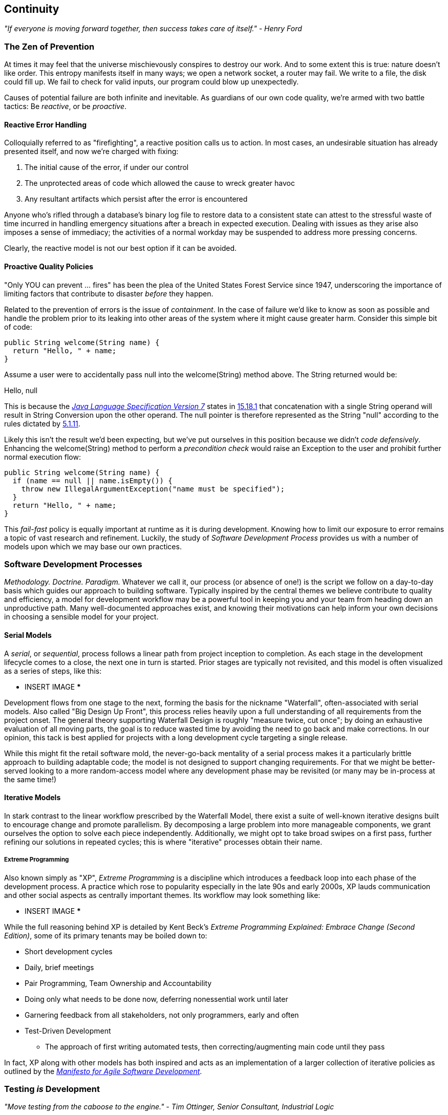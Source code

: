 == Continuity

_"If everyone is moving forward together, then success takes care of itself." - Henry Ford_

=== The Zen of Prevention

At times it may feel that the universe mischievously conspires to destroy our work.  And to some extent this is true: nature doesn't like order.  This entropy manifests itself in many ways; we open a network socket, a router may fail.  We write to a file, the disk could fill up.  We fail to check for valid inputs, our program could blow up unexpectedly.

Causes of potential failure are both infinite and inevitable.  As guardians of our own code quality, we're armed with two battle tactics: Be _reactive_, or be _proactive_.

==== Reactive Error Handling

Colloquially referred to as "firefighting", a reactive position calls us to action.  In most cases, an undesirable situation has already presented itself, and now we're charged with fixing:

. The initial cause of the error, if under our control
. The unprotected areas of code which allowed the cause to wreck greater havoc
. Any resultant artifacts which persist after the error is encountered

Anyone who's rifled through a database's binary log file to restore data to a consistent state can attest to the stressful waste of time incurred in handling emergency situations after a breach in expected execution. Dealing with issues as they arise also imposes a sense of immediacy; the activities of a normal workday may be suspended to address more pressing concerns.

Clearly, the reactive model is not our best option if it can be avoided.

==== Proactive Quality Policies

"Only YOU can prevent ... fires" has been the plea of the United States Forest Service since 1947, underscoring the importance of limiting factors that contribute to disaster _before_ they happen.  

Related to the prevention of errors is the issue of _containment_.  In the case of failure we'd like to know as soon as possible and handle the problem prior to its leaking into other areas of the system where it might cause greater harm.  Consider this simple bit of code:

[source,java]
----
public String welcome(String name) {
  return "Hello, " + name;
}
----

Assume a user were to accidentally pass +null+ into the +welcome(String)+ method above.  The +String+ returned would be:

+Hello, null+

This is because the http://docs.oracle.com/javase/specs/jls/se7/html/[_Java Language Specification Version 7_] states in http://docs.oracle.com/javase/specs/jls/se7/html/jls-15.html#jls-15.18.1[15.18.1] that concatenation with a single +String+ operand will result in String Conversion upon the other operand.  The +null+ pointer is therefore represented as the +String+ "null" according to the rules dictated by http://docs.oracle.com/javase/specs/jls/se7/html/jls-5.html#jls-5.1.11[5.1.11].

Likely this isn't the result we'd been expecting, but we've put ourselves in this position because we didn't _code defensively_.  Enhancing the +welcome(String)+ method to perform a _precondition check_ would raise an +Exception+ to the user and prohibit further normal execution flow:

[source,java]
----
public String welcome(String name) {
  if (name == null || name.isEmpty()) {
    throw new IllegalArgumentException("name must be specified");
  }
  return "Hello, " + name;
}
----

This _fail-fast_ policy is equally important at runtime as it is during development.  Knowing how to limit our exposure to error remains a topic of vast research and refinement.  Luckily, the study of _Software Development Process_ provides us with a number of models upon which we may base our own practices.

=== Software Development Processes

_Methodology.  Doctrine.  Paradigm._  Whatever we call it, our process (or absence of one!) is the script we follow on a day-to-day basis which guides our approach to building software.  Typically inspired by the central themes we believe contribute to quality and efficiency, a model for development workflow may be a powerful tool in keeping you and your team from heading down an unproductive path.  Many well-documented approaches exist, and knowing their motivations can help inform your own decisions in choosing a sensible model for your project.

==== Serial Models

A _serial_, or _sequential_, process follows a linear path from project inception to completion.  As each stage in the development lifecycle comes to a close, the next one in turn is started.  Prior stages are typically not revisited, and this model is often visualized as a series of steps, like this:

*** INSERT IMAGE ***

Development flows from one stage to the next, forming the basis for the nickname "Waterfall", often-associated with serial models.  Also called "Big Design Up Front", this process relies heavily upon a full understanding of all requirements from the project onset.  The general theory supporting Waterfall Design is roughly "measure twice, cut once"; by doing an exhaustive evaluation of all moving parts, the goal is to reduce wasted time by avoiding the need to go back and make corrections.  In our opinion, this tack is best applied for projects with a long development cycle targeting a single release.

While this might fit the retail software mold, the never-go-back mentality of a serial process makes it a particularly brittle approach to building adaptable code; the model is not designed to support changing requirements.  For that we might be better-served looking to a more random-access model where any development phase may be revisited (or many may be in-process at the same time!)

==== Iterative Models

In stark contrast to the linear workflow prescribed by the Waterfall Model, there exist a suite of well-known iterative designs built to encourage change and promote parallelism.  By decomposing a large problem into more manageable components, we grant ourselves the option to solve each piece independently.  Additionally, we might opt to take broad swipes on a first pass, further refining our solutions in repeated cycles; this is where "iterative" processes obtain their name.

===== Extreme Programming

Also known simply as "XP", _Extreme Programming_ is a discipline which introduces a feedback loop into each phase of the development process.  A practice which rose to popularity especially in the late 90s and early 2000s, XP lauds communication and other social aspects as centrally important themes.  Its workflow may look something like:

*** INSERT IMAGE ***

While the full reasoning behind XP is detailed by Kent Beck's _Extreme Programming Explained: Embrace Change (Second Edition)_, some of its primary tenants may be boiled down to:

* Short development cycles
* Daily, brief meetings
* Pair Programming, Team Ownership and Accountability
* Doing only what needs to be done now, deferring nonessential work until later
* Garnering feedback from all stakeholders, not only programmers, early and often
* Test-Driven Development
** The approach of first writing automated tests, then correcting/augmenting main code until they pass

In fact, XP along with other models has both inspired and acts as an implementation of a larger collection of iterative policies as outlined by the http://agilemanifesto.org/[_Manifesto for Agile Software Development_].

=== Testing _is_ Development

_"Move testing from the caboose to the engine." - Tim Ottinger, Senior Consultant, Industrial Logic_ 

No matter the development method your team prescribes, and no matter how rigidly you adhere to its principles, eventually you're going to need to assert that your code works.  Of course you could handle this manually by deploying the application and letting a human user follow a scripted test plan, but wherever possible it's much more efficient and fail-proof to automate the test execution. So you're going to need to write some tests.

But it's our opinion that testing is not simply about making sure your code works as expected.

When you write tests, you're a _user_ of your API.  You'll see how intuitive it is to use, you'll discover gaps in documentation.  You might discover that it's too verbose or ugly, and most importantly: you can re-evaluate your design before it's too late. You're putting yourself in the shoes of your target audience.

What's more, if you write tests alongside the development of your business logic, you might find your work to be more _enjoyable_.  You'll know when a feature is completed; you'll have the satisfaction of seeing concrete feedback in real-time.  Proponents of _Test-Driven Development_ even make the case for writing tests _before_ implementation.  In our experience, testing may be done alongside construction of the primary code such that the experience from one end of the tunnel can inform the other.

Automated testing can take many forms, and we'll categorize a few for use throughout this text.

=== Levels of Testing

Proponents of test-oriented software development processes may qualify tests in one or more flavors:

* Acceptance
** Asserts that code meets business requirements
* Black-Box
** Asserts the contract of an API is working without respect to its internals
* Compatibility
** Asserts that code plays nicely with one or more outside components; for instance a web application may need to display correctly on Internet Explorer, Chrome, Firefox, Safari, and mobile devices.
* Functional
** Asserts that code meets the technical requirements derived from business requirements; ie. that all *functions* are working as expected
* Load / Stress / Performance
** Asserts and measures how a system handles input under load, and how gracefully it degrades with increased traffic
* Regression
** Asserts that previously-identified errors have been corrected or that existing features remain to function
* Smoke
** A subset of a full test suite, intended to run quickly and provide feedback that the system is generally intact from a simplistic level
* White-Box
** Asserts that an API is working as contracted, taking into concern implementation-specific data structures and constructs.

A well-tested application may have tests covering many of the above areas, and we may further organize these types according to scope.

==== Unit

The purpose of a unit test is to validate that a single functionality is operating as expected in isolation.  Unit tests are characterized as fast, simple, easy-to-run, and fine-grained.  They may dig into implementation details for use in _white-box testing.

For instance, every Java object inherits the method +Object.hashCode()+ and the value equality test +Object.equals(Object)+.  By API contract, calls to +hashCode+ of equal-by-value objects must return equal, that is:

[source,java]
----
/**
 * Test bullet 2 of the hashCode contract as defined by:
 * http://docs.oracle.com/javase/7/docs/api/java/lang/Object.html#hashCode()
*/
public void testHashCodeOfEqualObjects() {
  // Declare some vars that are equal-by-value
  MyObject a = new MyObject("a");
  MyObject b = new MyObject("a");

  // Now ensure hashCode is working for these objects as contracted
  assert a.equals(b) : "The objects should be equal by value";
  assert a.hashCode() == b.hashCode() : "Hash codes of equal objects not equal";
}
----

The above test, implemented using the Java +assert+ keyword, is a classic example of a unit test; it checks for the smallest possible _invariant_ (in this case that the +equals()+ and +hashCode()+ implementations of +MyObject+ are working with respect to one another).  Many experts will advise that a unit test contains only one assertion; in our experience this is a fantastic guideline but as the above example illustrates, use common sense.  If more than one assertion is required to conclude that all participants in an invariant are in expected form, then use what's necessary.

In cases where a unit test may require inputs from unrelated components, the use of _mock objects_ is a common solution.  Mocks supply an alternate implementation used in testing which may help the developer to:

* Simulate an error condition
* Avoid starting up an expensive process or code path
* Avoid dependence upon a third-party system which might not be reliable (or even not available) for testing purposes
* Avoid dependence upon a mechanism which supplies non-idempotent (non-repeatable) values.
** For instance a random-number generator or something that relies on the current time

While mocks absolutely have their place in the testing arsenal, in the context of Enterprise development it's our opinion that their use is to be limited.  The Java Enterprise Edition is based on a _POJO_ (Plain Old Java Object) component model which enables us to directly instantiate Servlets, EJBs, and CDI beans; this is great for validating business logic in simple calls.  However the true power of Java EE is in the _loose coupling_ between components, and mocks do not account for the linkage between these pieces that's provided by the container.  To fully test an application, you must test the whole runtime, not simply the code you've written on your own.  For that, we need a more comprehensive solution to validation than is allowed by Unit Tests.

==== Integration

Imagine we'd like to build a pipe to carry water from a nearby reservoir to a treatment and purification facility.  The unit tests we'd described above would be responsible for ensuring that each section of the tube was free of leaks and generally of good quality.  But the whole is more than the sum of its parts: the opportunity for water escaping between the cracks still exists.

And so it is with software; we must check that our components play nicely with one another.  This is especially true for Java EE where _dependency injection_ is a commonplace tool.  It's great that one bean not be explicitly bound to another, but eventually we rely upon a container to do the wiring for us.  If our metadata or configuration is incorrect, our injection points may not be filled as we're expecting.  This could result in a deployment-time exception or worse, making it imperative that we have test coverage for the interaction between components.

When we talk about _integration testing_ in this book, it's within the context of a _container_.  Historically, interaction with an application server has been notoriously difficult to test.  For many, Java EE has become a dirty term as a result.  It's the goal of this text to clearly delineate techniques for building enterprise applications in a testable manner.  While many may view this discussion as related to integration testing, instead we feel that it's more about *development* and integration testing is a valued part of that equation.

In that sense, testing _is_ development.

=== Foundation Test Frameworks

As you might imagine, _container services_ really help us to cut down on the complexity in our application code.  Dependency Injection frees us from manual wiring while features like _declarative security_ and _transaction management_ keep us from weaving technical concerns into our business logic.  Unfortunately, nothing comes for free; the cost of enlisting an framework or application server's help is that we've now added another integration point.  And every integration point must be validated by an integration test.

Java has built-in support for +java.lang.Assertion+ error and the +assert+ keyword, and these are fine tools when used in the right context.  Because assertions using +assert+ are only analyzed in the presence of the +-ea+ switch at launch of the Java runtime, you need not worry about the performance implications of running extra checks in a production environment with this support disabled.  For that reason, it makes sense to use +assert+ for testing internal code, for instance:

[source,java]
----
private String welcome(String name) {
  assert name!=null && !name.isEmpty() : "name must be specified";
  return "Hello, " + name;
}
----

Because the visibility of this code is +private+, we do not need to worry about doing precondition checks on end-user input; the parameter +username+ must be supplied by something _we_ have written.  Therefore this need not be tested in production.

Of course, assertions may help us along the way, but they're not *tests*.  Tests exercise a code path and validate one or more _post-conditions_.  For instance we might write the following client to validate that the public +welcome(String)+ example from the _Proactive Quality Policies_ section is working as we'd expect:

[source,java]
----
public class WelcomeJDKTest {

  /** WelcomeBean instance to be tested **/
  private WelcomeBean welcomer;

  private WelcomeJDKTest(WelcomeBean welcomer) {
    this.welcomer = welcomer;
  }

  public static void main(String... args) {

    /** Make a test client, then execute its tests **/
    WelcomeJDKTest tester = new WelcomeJDKTest(new WelcomeBean());
    tester.testWelcome();
    tester.testWelcomeRequiresInput();

  }

  private void testWelcome() {
    String name = "ALR";
    String expectedResult = "Hello, " + name;
    String receivedResult = welcomer.welcome(name);
    if(!expectedResult.equals(receivedResult)) {
      throw new AssertionError("Did not welcome " + name + " correctly");
    }
  }

  private void testWelcomeRequiresInput() {
    boolean gotExpectedException = false;
    try {
      welcomer.welcome(null);
    } catch (final IllegalArgumentException iae) {
      gotExpectedException = true;
    }
    if(!gotExpectedException) {
      throw new AssertionError("Should not accept null input");
    }
  }

}
----

Not too terrible as far as code coverage goes; we've ensured that the +welcome+ method functions as we'd expect, and we even check that it bans +null+ input at the right place, before that null pointer has a chance to make things more complicated later.

But our signal-to-noise ratio is way off when we write our own +main(String[])+-based test clients.  Look at all the boilerplate involved just to get the execution running, as compared with the test code itself!  Just as we use frameworks and component models to cut the redundant, rote bits in our business logic, we can take advantage of some popular libraries to help us slim our tests.

==== JUnit

The http://www.junit.org/[JUnit] Test Framework is one of the most widely-known testing frameworks for Java.  Initially ported from http://en.wikipedia.org/wiki/Kent_Beck[Kent Beck's] work in testing the Smalltalk programming language, JUnit is the most-downloaded artifact in the http://search.maven.org/[Maven Central Repository] outside of libraries used to run Maven itself (as of August 2012).

Refactoring our +WelcomeJDKTest+ above to use JUnit might look a little like this:

[source,java]
----
public class WelcomeJUnitTest {

    /** To be set by the {@link Before} lifecycle method **/
    private WelcomeBean welcomer;

    /** Called by JUnit before each {@link Test} method **/
    @Before
    public void makeWelcomer() {
        this.welcomer = new WelcomeBean();
    }

    @Test
    public void welcome() {
        final String name = "ALR";
        final String expectedResult = "Hello, " + name;
        final String receivedResult = welcomer.welcome(name);
        Assert.assertEquals("Did not welcome " + name + " correctly", expectedResult, receivedResult);
    }

    @Test
    public void welcomeRequiresInput() {
        boolean gotExpectedException = false;
        try {
            welcomer.welcome(null);
        } catch (final IllegalArgumentException iae) {
            gotExpectedException = true;
        }
        Assert.assertTrue("Should not accept null input", gotExpectedException);
    }
}
----

The first benefit we get is that we don't need a +main(String[])+ method, and we don't need to manually call upon our test methods.  Instead, JUnit will dutifully execute for us any lifecycle (ie. +@Before+) or test (annotated with +@Test+) methods and report the results back to its initial runner.  Secondly, we're given access to the JUnit library, for instance a set of convenience methods in +org.junit.Assert+, to help us reduce the amount of code we'll need to write assertions.

JUnit also has widespread IDE support, making test execution during development much easier.  For instance, consider the context menu available in Eclipse:

image:images/ch01-continuity/runas_junit.png["JUnit IDE Runner Integration"]

As opposed to our homebrewed +main(String[])+ test client, JUnit supports reporting.  In the IDE this may appear graphically:

image:images/ch01-continuity/junit_test_execution.png["JUnit IDE Reporting Integration"]

During a more formal build process, output may be directed to an XML file for analysis by a build server.  This can be very helpful in tracking progress over time:

image:images/ch01-continuity/ci_test_trend.png["Continuous Integration Test Reporting"]

Of course, JUnit is not the only kid on the block when it comes to test frameworks.

==== TestNG

If JUnit sets the standard for simplicity in Java testing, http://testng.org/doc/index.html[TestNG] touts greater flexibility to the developer by offering an arguably greater featureset.  While the differences between the two frameworks are beyond the scope of this text, there's quite a bit of overlap in concept.  Refactoring our test for TestNG should look familiar:

[source,java]
----
public class WelcomeTestNGTest {

    /** To be set by the {@link @BeforeTest} lifecycle method **/
    private WelcomeBean welcomer;

    /** Called by TestNG before each {@link Test} method **/
    @BeforeTest
    public void makeWelcomer() {
        this.welcomer = new WelcomeBean();
    }

    @Test
    public void welcome() {
        /// .. Omitting logic for brevity
        Assert.assertEquals(receivedResult, expectedResult, "Did not welcome " + name + " correctly");
    }

    @Test
    public void welcomeRequiresInput() {
        /// .. Omitting logic for brevity
        Assert.assertTrue(gotExpectedException, "Should not accept null input");
    }
}
----

Some of the parameter orders and API names for the annotations have changed, but the concept remains: write less, and let the framework wire up the call stack.

IDE Integration, while not standard for Eclipse Juno, is http://testng.org/doc/download.html[simple enough to install] and provides a GUI runner as we've seen with JUnit:

image:images/ch01-continuity/testng_test_execution.png["TestNG IDE Runner Integration"]

=== Continuous Development

Followers of Extreme Programming and Agile methodologies are likely to be familiar with http://martinfowler.com/articles/continuousIntegration.html[Continuous Integration], a practice which advocates frequent patching of the upstream development branch in order to catch errors as they're introduced.  Such an approach involves:

* An authoritative source repository (which is *not* at odds with decentralized version control systems, as we'll soon see)
* A comprehensive test suite
* An automated build system
* Automated deployment

These general rules are applicable in most any modern language, are tool-agnostic, and are widely-accepted throughout the development community.

So why the _Continuous Development_ title of this book?

In addition to the successful ideology and theory espoused by the Agile community, we'll be looking at concrete tools and projects both within and extending the Java Enterprise Platform to best address the real-world concerns of an Enterprise Java Developer.

The authoritative Git repository containing the book and example application source for this text is hosted by our friends at http://www.github.com[GitHub] at https://github.com/arquillian/continuous-enterprise-development[https://github.com/arquillian/continuous-enterprise-development].  The accompanying book site is located at http://continuousdev.org[http://continuousdev.org], and the official Twitter channel is http://twitter.com/ContinuousDev[@ContinuousDev].  The authors may be reached at authors@continuousdev.org.

All contents of the book's repository are licensed under http://creativecommons.org/licenses/by-sa/2.0/['Creative Commons Attribution-ShareAlike 2.0 Generic'], and we invite the community at large to contribute work including feature requests, typographical error corrections, and enhancements via our https://github.com/arquillian/continuous-enterprise-development/issues[GitHub Issue Tracker].

The print release of the book and its example is set to be given the Git tag of +1.0.0+ in the authoritative repository, and development will continue thereafter in the +master+ branch to correct errata and add supplmentary material including new chapters and use cases.  The community is welcome to suggest or request topics for additional coverage.

The example application accompanying the use cases raised in this book is called GeekSeek, and is publicly-available at http://geekseek.continuousdev.org[http://geekseek.continuousdev.org].  The source is located in this repository under +code/application+, and instructions for building, testing, and running locally are detailed in https://github.com/arquillian/continuous-enterprise-development/blob/master/Chapter04-RequirementsAndExampleApplication.asciidoc[Chapter 4].

We welcome your contributions and hope you find the material covered here to be of interest and benefit to your work and career in testable enterprise development.

The first step is to meet some of the key players who will become thematic in this text.
